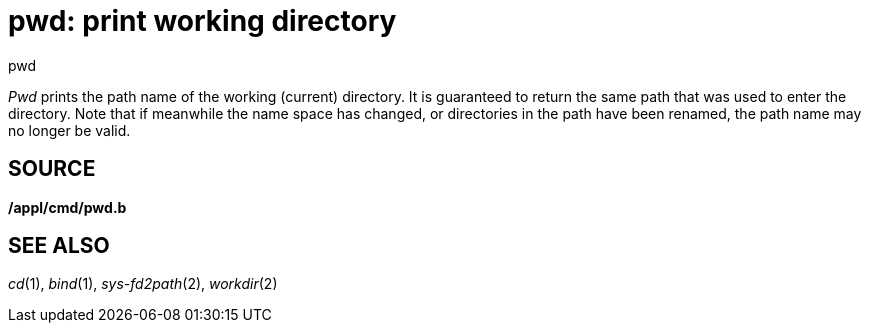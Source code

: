 = pwd: print working directory


pwd


_Pwd_ prints the path name of the working (current) directory. It is
guaranteed to return the same path that was used to enter the directory.
Note that if meanwhile the name space has changed, or directories in the
path have been renamed, the path name may no longer be valid.

== SOURCE

*/appl/cmd/pwd.b*

== SEE ALSO

_cd_(1), _bind_(1), _sys-fd2path_(2), _workdir_(2)
